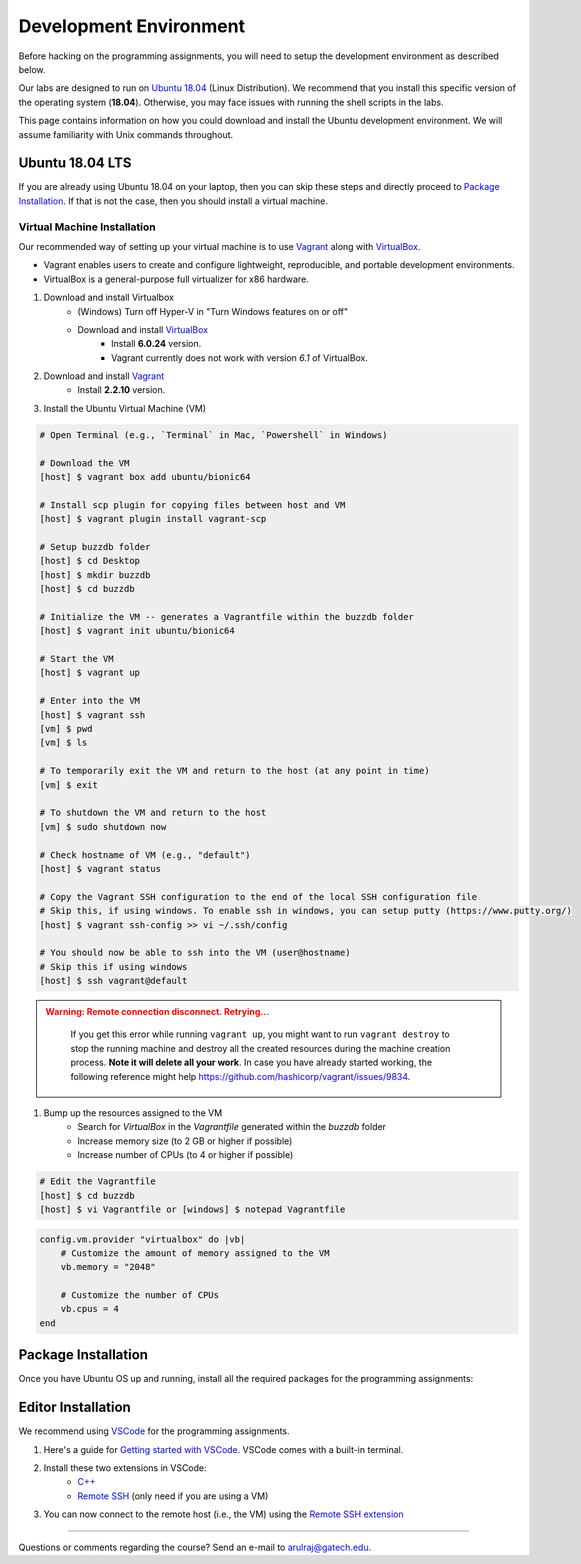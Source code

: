 Development Environment
=======================

Before hacking on the programming assignments, you will need to setup the development environment as described below.

Our labs are designed to run on `Ubuntu 18.04 <https://en.wikipedia.org/wiki/Ubuntu>`__  (Linux Distribution). We recommend that you install this specific version of the operating system (**18.04**). Otherwise, you may face issues with running the shell scripts in the labs.

This page contains information on how you could download and install the Ubuntu development environment. We will assume familiarity with Unix commands throughout.

Ubuntu 18.04 LTS
----------------

If you are already using Ubuntu 18.04 on your laptop, then you can skip these steps and directly proceed to `Package Installation <#package-installation>`__. If that is not the case, then you should install a virtual machine.

Virtual Machine Installation
~~~~~~~~~~~~~~~~~~~~~~~~~~~~

Our recommended way of setting up your virtual machine is to use `Vagrant <https://www.vagrantup.com/intro>`__  along with  `VirtualBox <https://www.virtualbox.org/manual/ch01.html#virt-why-useful>`__. 

- Vagrant enables users to create and configure lightweight, reproducible, and  portable development environments. 
- VirtualBox is a general-purpose full virtualizer for x86 hardware.

#. Download and install Virtualbox
    - (Windows) Turn off Hyper-V in "Turn Windows features on or off"
    - Download and install `VirtualBox <https://www.virtualbox.org/wiki/Download_Old_Builds_6_0>`__ 
        - Install **6.0.24** version.
        - Vagrant currently does not work with version *6.1* of VirtualBox.

#. Download and install `Vagrant <http://www.vagrantup.com/downloads.html>`_
	- Install **2.2.10** version.

#. Install the Ubuntu Virtual Machine (VM)

.. code-block:: sh

        # Open Terminal (e.g., `Terminal` in Mac, `Powershell` in Windows)
	
        # Download the VM
        [host] $ vagrant box add ubuntu/bionic64
	
	# Install scp plugin for copying files between host and VM
	[host] $ vagrant plugin install vagrant-scp

        # Setup buzzdb folder
	[host] $ cd Desktop
        [host] $ mkdir buzzdb
	[host] $ cd buzzdb

        # Initialize the VM -- generates a Vagrantfile within the buzzdb folder
        [host] $ vagrant init ubuntu/bionic64
	
	# Start the VM
        [host] $ vagrant up
	
	# Enter into the VM
        [host] $ vagrant ssh
	[vm] $ pwd
	[vm] $ ls
			
	# To temporarily exit the VM and return to the host (at any point in time)
	[vm] $ exit
	
	# To shutdown the VM and return to the host
	[vm] $ sudo shutdown now
	
	# Check hostname of VM (e.g., "default")
	[host] $ vagrant status
    
        # Copy the Vagrant SSH configuration to the end of the local SSH configuration file
        # Skip this, if using windows. To enable ssh in windows, you can setup putty (https://www.putty.org/)
        [host] $ vagrant ssh-config >> vi ~/.ssh/config
    
        # You should now be able to ssh into the VM (user@hostname) 
        # Skip this if using windows
        [host] $ ssh vagrant@default

.. admonition:: Warning: Remote connection disconnect. Retrying...
    :class: warning

        If you get this error while running ``vagrant up``, you might want to run ``vagrant destroy`` to stop the running machine and destroy all the created resources during the machine creation process. **Note it will delete all your work**. In case you have already started working, the following reference might help `<https://github.com/hashicorp/vagrant/issues/9834>`__.

#. Bump up the resources assigned to the VM
    - Search for `VirtualBox` in the `Vagrantfile` generated within the `buzzdb` folder
    - Increase memory size (to 2 GB or higher if possible)
    - Increase number of CPUs (to 4 or higher if possible)

.. code-block:: sh

        # Edit the Vagrantfile
        [host] $ cd buzzdb
	[host] $ vi Vagrantfile or [windows] $ notepad Vagrantfile

.. code-block:: ruby

    config.vm.provider "virtualbox" do |vb|
        # Customize the amount of memory assigned to the VM
        vb.memory = "2048"
	
	# Customize the number of CPUs
	vb.cpus = 4
    end 

Package Installation 
--------------------

Once you have Ubuntu OS up and running, install all the required packages for the programming assignments:

.. code-block:: sh
    # Start the vm
    [host] $ cd buzzdb
    [host] $ vagrant ssh
    
    # Install packages
    [vm] $ sudo apt-get -y update
    [vm] $ sudo apt-get -y install build-essential 
    [vm] $ sudo apt-get -y install zip unzip git cmake llvm valgrind clang clang-tidy clang-format googletest zlib1g-dev libgflags-dev libbenchmark-dev
    [vm] $ cd /usr/src/googletest; sudo mkdir build; cd build; sudo cmake ..; sudo make; sudo cp googlemock/*.a googlemock/gtest/*.a /usr/lib; cd /vagrant/;

    # Install zsh + oh-my-zsh | for command completion and searching through command history
    # Reference: https://hackernoon.com/oh-my-zsh-made-for-cli-lovers-bea538d42ec1
    [vm] $ sudo apt-get -y install zsh
    [vm] $ sh -c "$(curl -fsSL https://raw.github.com/ohmyzsh/ohmyzsh/master/tools/install.sh)"


Editor Installation
-------------------

We recommend using `VSCode <https://code.visualstudio.com/>`_ for the programming assignments.

#. Here's a guide for `Getting started with VSCode <https://code.visualstudio.com/docs>`_. VSCode comes with a built-in terminal. 

#. Install these two extensions in VSCode: 
    - `C++ <https://marketplace.visualstudio.com/items?itemName=ms-vscode.cpptools>`_
    - `Remote SSH <https://marketplace.visualstudio.com/items?itemName=ms-vscode-remote.remote-ssh>`_ (only need if you are using a VM)
    
#. You can now connect to the remote host (i.e., the VM) using the `Remote SSH extension <https://code.visualstudio.com/docs/remote/ssh#_connect-to-a-remote-host>`__
    
--------------

Questions or comments regarding the course?
Send an e-mail to `arulraj@gatech.edu <mailto:arulraj@gatech.edu>`__.
